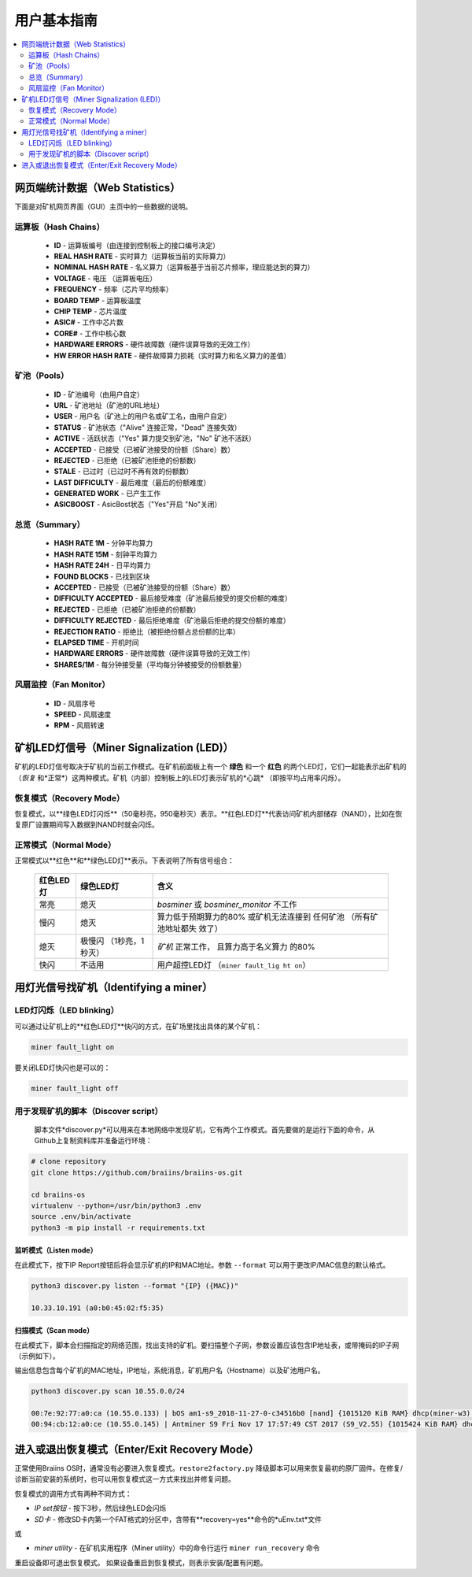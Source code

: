 ##################
用户基本指南
##################

.. contents::
	:local:
	:depth: 2

*****************************
网页端统计数据（Web Statistics）
*****************************

下面是对矿机网页界面（GUI）主页中的一些数据的说明。

运算板（Hash Chains）
===================

   * **ID**                    - 运算板编号（由连接到控制板上的接口编号决定）
   * **REAL HASH RATE**        - 实时算力（运算板当前的实际算力）
   * **NOMINAL HASH RATE**     - 名义算力（运算板基于当前芯片频率，理应能达到的算力）
   * **VOLTAGE**               - 电压 （运算板电压）
   * **FREQUENCY**             - 频率（芯片平均频率）
   * **BOARD TEMP**            - 运算板温度 
   * **CHIP TEMP**             - 芯片温度
   * **ASIC#**                 - 工作中芯片数
   * **CORE#**                 - 工作中核心数
   * **HARDWARE ERRORS**       - 硬件故障数（硬件误算导致的无效工作）
   * **HW ERROR HASH RATE**    - 硬件故障算力损耗（实时算力和名义算力的差值）

矿池（Pools）
===========

   * **ID**                    - 矿池编号（由用户自定）
   * **URL**                   - 矿池地址（矿池的URL地址）
   * **USER**                  - 用户名（矿池上的用户名或矿工名，由用户自定）
   * **STATUS**                - 矿池状态（"Alive" 连接正常，"Dead" 连接失效）
   * **ACTIVE**                - 活跃状态（"Yes" 算力提交到矿池，"No" 矿池不活跃）
   * **ACCEPTED**              - 已接受（已被矿池接受的份额（Share）数）
   * **REJECTED**              - 已拒绝（已被矿池拒绝的份额数）
   * **STALE**                 - 已过时（已过时不再有效的份额数）
   * **LAST DIFFICULTY**       - 最后难度（最后的份额难度）
   * **GENERATED WORK**        - 已产生工作
   * **ASICBOOST**             - AsicBost状态（"Yes"开启 "No"关闭）

总览（Summary）
=============

   * **HASH RATE 1M**          - 分钟平均算力
   * **HASH RATE 15M**         - 刻钟平均算力
   * **HASH RATE 24H**         - 日平均算力
   * **FOUND BLOCKS**          - 已找到区块
   * **ACCEPTED**              - 已接受（已被矿池接受的份额（Share）数）
   * **DIFFICULTY ACCEPTED**   - 最后接受难度（矿池最后接受的提交份额的难度）
   * **REJECTED**              - 已拒绝（已被矿池拒绝的份额数）
   * **DIFFICULTY REJECTED**   - 最后拒绝难度（矿池最后拒绝的提交份额的难度）
   * **REJECTION RATIO**       - 拒绝比（被拒绝份额占总份额的比率）
   * **ELAPSED TIME**          - 开机时间
   * **HARDWARE ERRORS**       - 硬件故障数（硬件误算导致的无效工作）
   * **SHARES/1M**             - 每分钟接受量（平均每分钟被接受的份额数量）

风扇监控（Fan Monitor）
=====================

   * **ID**                    - 风扇序号
   * **SPEED**                 - 风扇速度
   * **RPM**                   - 风扇转速

****************************************
矿机LED灯信号（Miner Signalization (LED)）
****************************************

矿机的LED灯信号取决于矿机的当前工作模式。在矿机前面板上有一个 **绿色** 和一个 **红色** 的两个LED灯，它们一起能表示出矿机的（*恢复* 和*正常*）这两种模式。矿机（内部）控制板上的LED灯表示矿机的*心跳* （即按平均占用率闪烁）。

恢复模式（Recovery Mode）
=======================

恢复模式，以**绿色LED灯闪烁**（50毫秒亮，950毫秒灭）表示。**红色LED灯**代表访问矿机内部储存（NAND），比如在恢复原厂设置期间写入数据到NAND时就会闪烁。

正常模式（Normal Mode）
=====================

正常模式以**红色**和**绿色LED灯**表示。下表说明了所有信号组合：

   +------------------+------------------+-----------------------+
   | 红色LED灯        | 绿色LED灯        | 含义                  |
   +==================+==================+=======================+
   | 常亮             | 熄灭             | *bosminer* 或         |
   |                  |                  | *bosminer_monitor*    |
   |                  |                  | 不工作                |
   +------------------+------------------+-----------------------+
   | 慢闪             | 熄灭             | 算力低于预期算力的80% |
   |                  |                  | 或矿机无法连接到      |
   |                  |                  | 任何矿池              |
   |                  |                  | （所有矿池地址都失    |
   |                  |                  | 效了）                |
   |                  |                  |                       |
   |                  |                  | 	                 |
   +------------------+------------------+-----------------------+
   | 熄灭             | 极慢闪           | *矿机* 正常工作，     |
   |                  | （1秒亮，1秒灭） | 且算力高于名义算力    |
   |                  |                  | 的80%                 |
   |                  |                  |                       |
   |                  |                  |	                 |
   +------------------+------------------+-----------------------+
   | 快闪  	    | 不适用           | 用户超控LED灯         |
   |                  |                  | （``miner fault_lig   |
   |                  |                  | ht on``）             |
   |                  |                  |                       |
   +------------------+------------------+-----------------------+

************************************
用灯光信号找矿机（Identifying a miner）
************************************

LED灯闪烁（LED blinking）
=======================

可以通过让矿机上的**红色LED灯**快闪的方式，在矿场里找出具体的某个矿机：

.. code:: bash

   miner fault_light on

要关闭LED灯快闪也是可以的：

.. code:: bash

   miner fault_light off

用于发现矿机的脚本（Discover script）
==================================

  脚本文件*discover.py*可以用来在本地网络中发现矿机，它有两个工作模式。首先要做的是运行下面的命令，从Github上复制资料库并准备运行环境：

.. code:: bash

    # clone repository
    git clone https://github.com/braiins/braiins-os.git
    
    cd braiins-os
    virtualenv --python=/usr/bin/python3 .env
    source .env/bin/activate
    python3 -m pip install -r requirements.txt

监听模式（Listen mode）
---------------------

在此模式下，按下IP Report按钮后将会显示矿机的IP和MAC地址。参数 ``--format`` 可以用于更改IP/MAC信息的默认格式。

.. code:: bash

   python3 discover.py listen --format "{IP} ({MAC})"

   10.33.10.191 (a0:b0:45:02:f5:35)

扫描模式（Scan mode）
-------------------

在此模式下，脚本会扫描指定的网络范围，找出支持的矿机。要扫描整个子网，参数设置应该包含IP地址表，或带掩码的IP子网（示例如下）。

输出信息包含每个矿机的MAC地址，IP地址，系统消息，矿机用户名（Hostname）以及矿池用户名。

.. code:: bash

   python3 discover.py scan 10.55.0.0/24

   00:7e:92:77:a0:ca (10.55.0.133) | bOS am1-s9_2018-11-27-0-c34516b0 [nand] {1015120 KiB RAM} dhcp(miner-w3) @userName.worker3
   00:94:cb:12:a0:ce (10.55.0.145) | Antminer S9 Fri Nov 17 17:57:49 CST 2017 (S9_V2.55) {1015424 KiB RAM} dhcp(antMiner) @userName.worker5

*******************************************
进入或退出恢复模式（Enter/Exit Recovery Mode）
*******************************************

正常使用Braiins OS时，通常没有必要进入恢复模式。``restore2factory.py`` 降级脚本可以用来恢复最初的原厂固件。在修复/诊断当前安装的系统时，也可以用恢复模式这一方式来找出并修复问题。

恢复模式的调用方式有两种不同方式：

*  *IP set按钮* - 按下3秒，然后绿色LED会闪烁
*  *SD卡* - 修改SD卡内第一个FAT格式的分区中，含带有**recovery=yes**命令的*uEnv.txt*文件
或

*  *miner utility* - 在矿机实用程序（Miner utility）中的命令行运行 ``miner run_recovery`` 命令

重启设备即可退出恢复模式。 如果设备重启到恢复模式，则表示安装/配置有问题。

